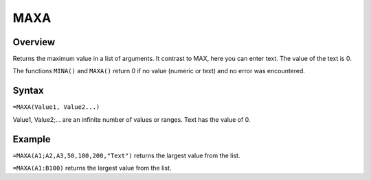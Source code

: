====
MAXA
====

Overview
--------

Returns the maximum value in a list of arguments. It contrast to MAX, here you can enter text. The value of the text is 0.

The functions ``MINA()`` and ``MAXA()`` return 0 if no value (numeric or text) and no error was encountered.

Syntax
------

``=MAXA(Value1, Value2...)``

Value1, Value2;... are an infinite number of values or ranges. Text has the value of 0.

Example
-------

``=MAXA(A1;A2,A3,50,100,200,"Text")`` returns the largest value from the list.

``=MAXA(A1:B100)`` returns the largest value from the list.
